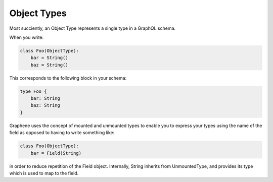 
Object Types
~~~~~~~~~~~~

Most succiently, an Object Type represents a single type in a GraphQL schema.

When you write:

.. code-block::

    class Foo(ObjectType):
        bar = String()
        baz = String()

This corresponds to the following block in your schema:

.. code-block::

    type Foo {
        bar: String
        baz: String
    }

Graphene uses the concept of mounted and unmounted types to enable
you to express your types using the name of the field as opposed to
having to write something like:

.. code-block::

    class Foo(ObjectType):
        bar = Field(String)

in order to reduce repetition of the Field object. Internally,
String inherits from UnmountedType, and provides its type which
is used to map to the field.
